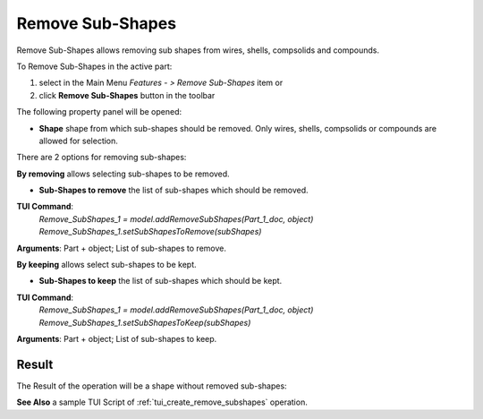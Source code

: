 
Remove Sub-Shapes
=================

Remove Sub-Shapes allows removing sub shapes from wires, shells, compsolids and compounds.

To Remove Sub-Shapes in the active part:

#. select in the Main Menu *Features - > Remove Sub-Shapes* item  or
#. click **Remove Sub-Shapes** button in the toolbar

.. image:: images/remove_subshapes_btn.png
   :align: center

.. centered::
   **Remove Sub-Shapes** button

The following property panel will be opened:

.. image:: images/RemoveSubShapes.png
  :align: center

.. centered::
  Remove Sub-Shapes

- **Shape** shape from which sub-shapes should be removed. Only wires, shells, compsolids or compounds are allowed for selection.

There are 2 options for removing sub-shapes:

.. image:: images/remove_subshapes_32x32.png
   :align: left
**By removing** allows selecting sub-shapes to be removed.

- **Sub-Shapes to remove** the list of sub-shapes which should be removed.

**TUI Command**:
 | *Remove_SubShapes_1 = model.addRemoveSubShapes(Part_1_doc, object)*
 | *Remove_SubShapes_1.setSubShapesToRemove(subShapes)*

**Arguments**: Part + object; List of sub-shapes to remove.


.. image:: images/keep_subshapes_32x32.png
   :align: left
**By keeping** allows select sub-shapes to be kept.

- **Sub-Shapes to keep** the list of sub-shapes which should be kept.

**TUI Command**:
 | *Remove_SubShapes_1 = model.addRemoveSubShapes(Part_1_doc, object)*
 | *Remove_SubShapes_1.setSubShapesToKeep(subShapes)*

**Arguments**: Part + object; List of sub-shapes to keep.


Result
""""""

The Result of the operation will be a shape without removed sub-shapes:

.. image:: images/remove_subshapes_result.png
	   :align: center

.. centered::
   **Remove Sub-Shapes**

**See Also** a sample TUI Script of :ref:`tui_create_remove_subshapes` operation.
